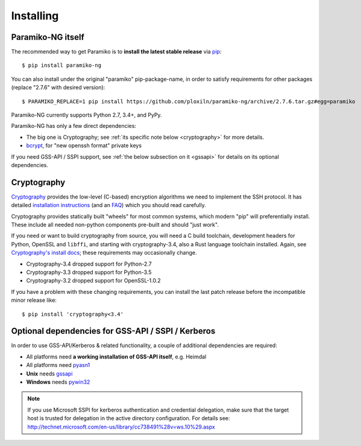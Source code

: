 ==========
Installing
==========

Paramiko-NG itself
==================

The recommended way to get Paramiko is to **install the latest stable release**
via `pip <http://pip-installer.org>`_::

    $ pip install paramiko-ng

You can also install under the original "paramiko" pip-package-name,
in order to satisfy requirements for other packages (replace "2.7.6" with desired version)::

    $ PARAMIKO_REPLACE=1 pip install https://github.com/ploxiln/paramiko-ng/archive/2.7.6.tar.gz#egg=paramiko

Paramiko-NG currently supports Python 2.7, 3.4+, and PyPy.

Paramiko-NG has only a few direct dependencies:

- The big one is Cryptography; see :ref:`its specific note below <cryptography>` for more details.
- `bcrypt <https://pypi.org/project/bcrypt/>`_, for "new openssh format" private keys

If you need GSS-API / SSPI support, see :ref:`the below subsection on it
<gssapi>` for details on its optional dependencies.


.. _cryptography:

Cryptography
============

`Cryptography <https://cryptography.io>`__  provides the low-level (C-based)
encryption algorithms we need to implement the SSH protocol. It has detailed
`installation instructions`_ (and an `FAQ <https://cryptography.io/en/latest/faq/>`_)
which you should read carefully.

Cryptography provides statically built "wheels" for most common systems,
which modern "pip" will preferentially install. These include all needed
non-python components pre-built and should "just work".

If you need or want to build cryptography from source, you will need a
C build toolchain, development headers for Python, OpenSSL and
``libffi``, and starting with cryptography-3.4, also a Rust language
toolchain installed. Again, see `Cryptography's install docs`_;
these requirements may occasionally change.

- Cryptography-3.4 dropped support for Python-2.7
- Cryptography-3.3 dropped support for Python-3.5
- Cryptography-3.2 dropped support for OpenSSL-1.0.2

If you have a problem with these changing requirements, you can install
the last patch release before the incompatible minor release like::

    $ pip install 'cryptography<3.4'

.. _installation instructions:
.. _Cryptography's install docs: https://cryptography.io/en/latest/installation.html


.. _gssapi:

Optional dependencies for GSS-API / SSPI / Kerberos
===================================================

In order to use GSS-API/Kerberos & related functionality, a couple of
additional dependencies are required:

* All platforms need **a working installation of GSS-API itself**, e.g. Heimdal
* All platforms need `pyasn1 <https://pypi.org/project/pyasn1/>`__
* **Unix** needs `gssapi <https://pypi.org/project/gssapi/>`__
* **Windows** needs `pywin32 <https://pypi.org/project/pywin32/>`__

.. note::
    If you use Microsoft SSPI for kerberos authentication and credential
    delegation, make sure that the target host is trusted for delegation in the
    active directory configuration. For details see:
    http://technet.microsoft.com/en-us/library/cc738491%28v=ws.10%29.aspx
